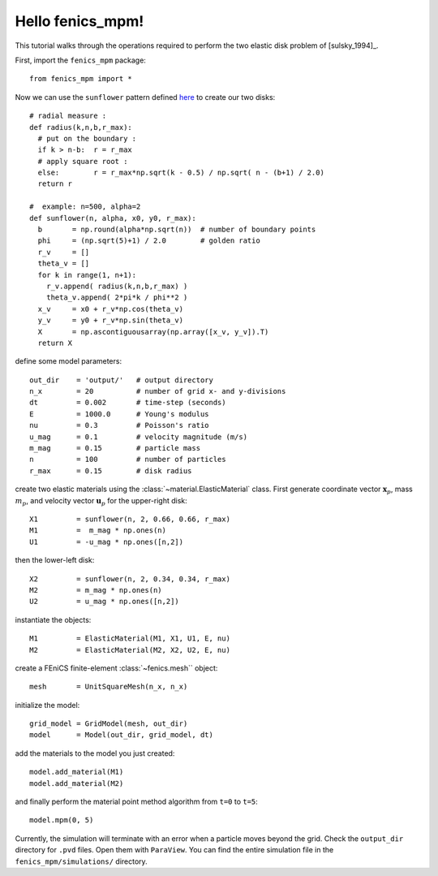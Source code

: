 Hello fenics_mpm!
=======================

This tutorial walks through the operations required to perform the two elastic disk problem of [sulsky_1994]_.

First, import the ``fenics_mpm`` package::

  from fenics_mpm import *

Now we can use the ``sunflower`` pattern defined `here <https://doi.org/10.1016/0025-5564(79)90080-4>`_ to create our two disks::

  # radial measure :  
  def radius(k,n,b,r_max):
    # put on the boundary :
    if k > n-b:  r = r_max
    # apply square root :
    else:        r = r_max*np.sqrt(k - 0.5) / np.sqrt( n - (b+1) / 2.0)
    return r
  
  #  example: n=500, alpha=2
  def sunflower(n, alpha, x0, y0, r_max):
    b       = np.round(alpha*np.sqrt(n))  # number of boundary points
    phi     = (np.sqrt(5)+1) / 2.0        # golden ratio
    r_v     = []
    theta_v = []
    for k in range(1, n+1):
      r_v.append( radius(k,n,b,r_max) )
      theta_v.append( 2*pi*k / phi**2 )
    x_v     = x0 + r_v*np.cos(theta_v)
    y_v     = y0 + r_v*np.sin(theta_v)
    X       = np.ascontiguousarray(np.array([x_v, y_v]).T)
    return X

define some model parameters::

  out_dir    = 'output/'   # output directory
  n_x        = 20          # number of grid x- and y-divisions
  dt         = 0.002       # time-step (seconds)
  E          = 1000.0      # Young's modulus
  nu         = 0.3         # Poisson's ratio
  u_mag      = 0.1         # velocity magnitude (m/s)
  m_mag      = 0.15        # particle mass
  n          = 100         # number of particles
  r_max      = 0.15        # disk radius

create two elastic materials using the :class:`~material.ElasticMaterial` class.  First generate coordinate vector :math:`\mathbf{x}_p`, mass :math:`m_p`, and velocity vector :math:`\mathbf{u}_p` for the upper-right disk::

  X1         = sunflower(n, 2, 0.66, 0.66, r_max)
  M1         =  m_mag * np.ones(n)
  U1         = -u_mag * np.ones([n,2])

then the lower-left disk::
 
  X2         = sunflower(n, 2, 0.34, 0.34, r_max)
  M2         = m_mag * np.ones(n)
  U2         = u_mag * np.ones([n,2])

instantiate the objects::
 
  M1         = ElasticMaterial(M1, X1, U1, E, nu)
  M2         = ElasticMaterial(M2, X2, U2, E, nu)

create a FEniCS finite-element :class:`~fenics.mesh`` object::

  mesh       = UnitSquareMesh(n_x, n_x)
  
initialize the model::

  grid_model = GridModel(mesh, out_dir)
  model      = Model(out_dir, grid_model, dt)

add the materials to the model you just created::

  model.add_material(M1)
  model.add_material(M2)
  
and finally perform the material point method algorithm from ``t=0`` to ``t=5``::

  model.mpm(0, 5)

Currently, the simulation will terminate with an error when a particle moves beyond the grid.  Check the ``output_dir`` directory for ``.pvd`` files.  Open them with ``ParaView``.  You can find the entire simulation file in the ``fenics_mpm/simulations/`` directory.




